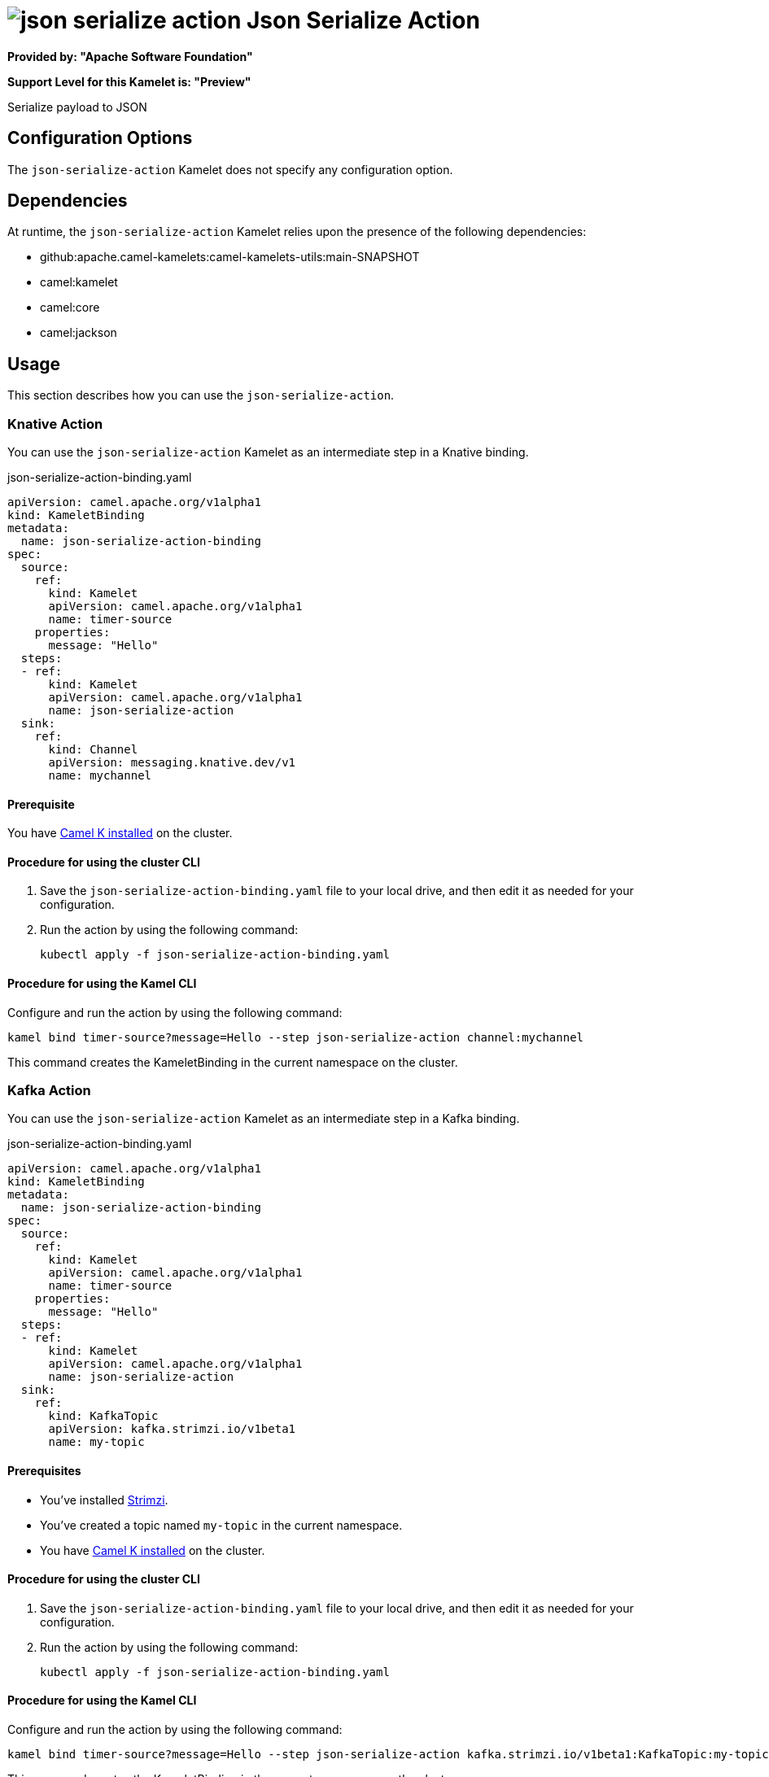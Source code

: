 // THIS FILE IS AUTOMATICALLY GENERATED: DO NOT EDIT

= image:kamelets/json-serialize-action.svg[] Json Serialize Action

*Provided by: "Apache Software Foundation"*

*Support Level for this Kamelet is: "Preview"*

Serialize payload to JSON

== Configuration Options

The `json-serialize-action` Kamelet does not specify any configuration option.


== Dependencies

At runtime, the `json-serialize-action` Kamelet relies upon the presence of the following dependencies:

- github:apache.camel-kamelets:camel-kamelets-utils:main-SNAPSHOT
- camel:kamelet
- camel:core
- camel:jackson 

== Usage

This section describes how you can use the `json-serialize-action`.

=== Knative Action

You can use the `json-serialize-action` Kamelet as an intermediate step in a Knative binding.

.json-serialize-action-binding.yaml
[source,yaml]
----
apiVersion: camel.apache.org/v1alpha1
kind: KameletBinding
metadata:
  name: json-serialize-action-binding
spec:
  source:
    ref:
      kind: Kamelet
      apiVersion: camel.apache.org/v1alpha1
      name: timer-source
    properties:
      message: "Hello"
  steps:
  - ref:
      kind: Kamelet
      apiVersion: camel.apache.org/v1alpha1
      name: json-serialize-action
  sink:
    ref:
      kind: Channel
      apiVersion: messaging.knative.dev/v1
      name: mychannel

----

==== *Prerequisite*

You have xref:{camel-k-version}@camel-k::installation/installation.adoc[Camel K installed] on the cluster.

==== *Procedure for using the cluster CLI*

. Save the `json-serialize-action-binding.yaml` file to your local drive, and then edit it as needed for your configuration.

. Run the action by using the following command:
+
[source,shell]
----
kubectl apply -f json-serialize-action-binding.yaml
----

==== *Procedure for using the Kamel CLI*

Configure and run the action by using the following command:

[source,shell]
----
kamel bind timer-source?message=Hello --step json-serialize-action channel:mychannel
----

This command creates the KameletBinding in the current namespace on the cluster.

=== Kafka Action

You can use the `json-serialize-action` Kamelet as an intermediate step in a Kafka binding.

.json-serialize-action-binding.yaml
[source,yaml]
----
apiVersion: camel.apache.org/v1alpha1
kind: KameletBinding
metadata:
  name: json-serialize-action-binding
spec:
  source:
    ref:
      kind: Kamelet
      apiVersion: camel.apache.org/v1alpha1
      name: timer-source
    properties:
      message: "Hello"
  steps:
  - ref:
      kind: Kamelet
      apiVersion: camel.apache.org/v1alpha1
      name: json-serialize-action
  sink:
    ref:
      kind: KafkaTopic
      apiVersion: kafka.strimzi.io/v1beta1
      name: my-topic

----

==== *Prerequisites*

* You've installed https://strimzi.io/[Strimzi].
* You've created a topic named `my-topic` in the current namespace.
* You have xref:{camel-k-version}@camel-k::installation/installation.adoc[Camel K installed] on the cluster.

==== *Procedure for using the cluster CLI*

. Save the `json-serialize-action-binding.yaml` file to your local drive, and then edit it as needed for your configuration.

. Run the action by using the following command:
+
[source,shell]
----
kubectl apply -f json-serialize-action-binding.yaml
----

==== *Procedure for using the Kamel CLI*

Configure and run the action by using the following command:

[source,shell]
----
kamel bind timer-source?message=Hello --step json-serialize-action kafka.strimzi.io/v1beta1:KafkaTopic:my-topic
----

This command creates the KameletBinding in the current namespace on the cluster.

== Kamelet source file

https://github.com/apache/camel-kamelets/blob/main/kamelets/json-serialize-action.kamelet.yaml

// THIS FILE IS AUTOMATICALLY GENERATED: DO NOT EDIT
